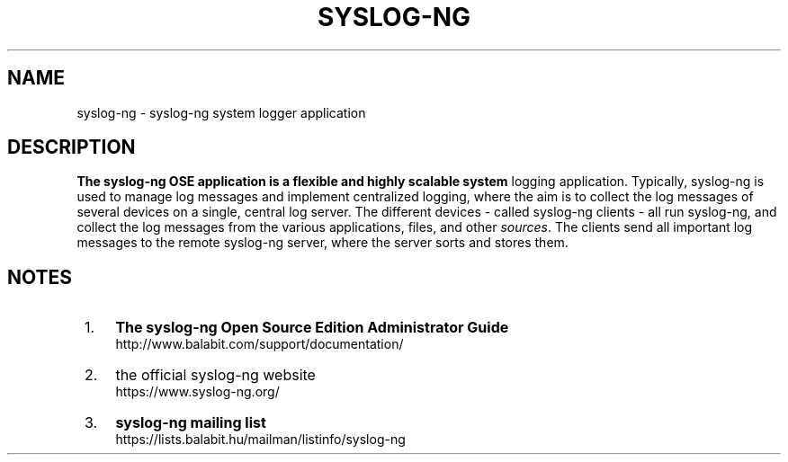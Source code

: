 .TH "SYSLOG\-NG" "syslog\-ng Open Source Edition"
.SH NAME
syslog-ng \- syslog\-ng system logger application
.SH DESCRIPTION
.B 
The syslog\-ng OSE application is a flexible and highly scalable system
logging application\&. Typically, syslog\-ng is used to manage log messages
and implement centralized logging, where the aim is to collect the log
messages of several devices on a single, central log server\&. The different
devices \- called syslog\-ng clients \- all run syslog\-ng, and collect the
log messages from the various applications, files, and other
\fIsources\fR\&. The clients send all important log messages to the remote
syslog\-ng server, where the server sorts and stores them\&.
.SH NOTES
.IP " 1." 4
\fBThe syslog-ng Open Source Edition Administrator Guide\fR
.RS 4
\%http://www.balabit.com/support/documentation/
.RE
.IP " 2." 4
the official syslog-ng website
.RS 4
\%https://www.syslog-ng.org/
.RE
.IP " 3." 4
\fBsyslog-ng mailing list\fR
.RS 4
\%https://lists.balabit.hu/mailman/listinfo/syslog-ng
.RE
